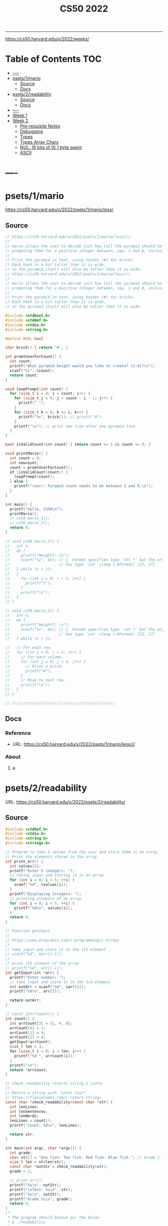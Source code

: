 #+title: CS50 2022
#+startup: fold
-----

https://cs50.harvard.edu/x/2022/weeks/

* Table of Contents :TOC:
- [[#----][----]]
- [[#psets1mario][psets/1/mario]]
  - [[#source][Source]]
  - [[#docs][Docs]]
- [[#psets2readability][psets/2/readability]]
  - [[#source-1][Source]]
  - [[#docs-1][Docs]]
- [[#-----1][----]]
- [[#week-1][Week 1]]
- [[#week-2][Week 2]]
  - [[#pre-requisite-notes][Pre-requisite Notes]]
  - [[#debugging][Debugging]]
  - [[#types][Types]]
  - [[#types-array-chars][Types Array Chars]]
  - [[#nul-8-bits-of-0-1-byte-spent][NUL: (8 bits of 0) 1 byte spent]]
  - [[#ascii][ASCII]]

* ----
* psets/1/mario
https://cs50.harvard.edu/x/2022/psets/1/mario/less/
** Source
#+NAME: psets/1_mario
#+begin_src c :tangle ./psets/1_mario/mario.c :main no :noweb yes :comments link
// https://cs50.harvard.edu/x/2022/psets/1/mario/less///
//
// mario allows the user to decide just how tall the pyramid should be by first
// prompting them for a positive integer between, say, 1 and 8, inclusive.
//
// Print the pyramid in text, using hashes (#) for bricks.
// Each hash is a bit taller than it is wide,
// so the pyramid itself will also be taller than it is wide.
// https://cs50.harvard.edu/x/2022/psets/1/mario/less///
//
// mario allows the user to decide just how tall the pyramid should be by first
// prompting them for a positive integer between, say, 1 and 8, inclusive.
//
// Print the pyramid in text, using hashes (#) for bricks.
// Each hash is a bit taller than it is wide,
// so the pyramid itself will also be taller than it is wide.

#include <stdbool.h>
#include <stddef.h>
#include <stdio.h>
#include <string.h>

#define BOOL bool

char brick() { return '#'; }

int promtUserForCount() {
  int count;
  printf("What pyramid height would you like to create? (1-8)?\n");
  scanf("%i", &count);
  return count;
}

void loopPrompt(int count) {
  for (size_t i = 0; i < count; i++) {
    for (size_t j = 0; j < count - i - 1; j++) {
      printf(" ");
    }
    for (size_t k = 0; k <= i; k++) {
      printf("%c", brick()); // printf("#");
    }
    printf("\n"); // print new line after one pyramid line.
  }
}

bool isValidCount(int count) { return count >= 1 && count <= 8; }

void printMario() {
  int count = 8;
  int newcount;
  count = promtUserForCount();
  if (isValidCount(count)) {
    loopPrompt(count);
  } else {
    printf("\nerr: Pyramid count needs to be between 1 and 8.\n");
  }
}

int main() {
  printf("hello, CS50\n");
  printMario();
  // cs50_mario_1();
  // cs50_mario_2();
  return 0;
}

// void cs50_mario_1() {
//   int n;
//   do {
//     printf("Height?: \n");
//     scanf("%i", &n); //   Format specifies type 'int *' but the argument
//                      // has type 'int' clang (-Wformat) [22, 17]
//   } while (n < 1);
//   {
//     for (int i = 0; i < n; i++) {
//       printf("?");
//     }
//     printf("\n");
//   }
// }

// void cs50_mario_2() {
//   int n;
//   do {
//     printf("Height?: \n");
//     scanf("%i", &n); //   Format specifies type 'int *' but the argument
//                      // has type 'int' clang (-Wformat) [22, 17]
//   } while (n < 1);

//   // For each row.
//   for (int i = 0; i < n; i++) {
//     // For each column.
//     for (int j = 0; j < n; j++) {
//       // Print a brick.
//       printf("#");
//     }
//     // Move to next row.
//     printf("\n");
//   }
// }

// //////////////////////////////////////////////
#+end_src
** Docs
*** Reference
- URL: https://cs50.harvard.edu/x/2022/psets/1/mario/less///
*** About
**** a
* psets/2/readability
URL: https://cs50.harvard.edu/x/2022/psets/2/readability/
** Source
#+NAME: psets/2_readability
#+begin_src c :tangle ./psets/2_readability/readability.c :main no :noweb yes :comments link
#include <stddef.h>
#include <stdio.h>
#include <string.h>
#include <strings.h>

// Program to take 5 values from the user and store them in an array
// Print the elements stored in the array
int print_arr() {
  int values[5];
  printf("Enter 5 integers: ");
  // taking input and storing it in an array
  for (int i = 0; i < 5; ++i) {
    scanf("%d", &values[i]);
  }
  printf("Displaying integers: ");
  // printing elements of an array
  for (int i = 0; i < 5; ++i) {
    printf("%d\n", values[i]);
  }
  return 0;
}

// Function getInput
//
// https://www.programiz.com/c-programming/c-arrays
//
// take input and store it in the ith element
// scanf("%d", &arr[i-1]);
//
// print ith element of the array
// printf("%d", arr[i-1]);
int getInput(int *arr) {
  printf("Enter number: ");
  // take input and store it in the 3rd element
  int outArr = scanf("%d", &arr[2]);
  printf("%d\n", arr[2]);

  return outArr;
}

// const int(*count()) {
int count() {
  int arrCount[3] = {1, 4, 8};
  arrCount[0] = 1;
  arrCount[1] = 4;
  arrCount[2] = 8;
  getInput(arrCount);
  size_t len = 3;
  for (size_t i = 0; i < len; i++) {
    printf("%d ", arrCount[i]);
  }
  printf("\n");
  return *arrCount;
}

// check_readability returns string & score.
//
// Return a string with `const char*`
// https://flaviocopes.com/c-return-string/
const char *check_readability(const char *str) {
  int lenLines;
  int lenSentences;
  int lenWords;
  lenLines = count();
  printf("count: %d\n", lenLines);

  return str;
}

int main(int argc, char *argv[]) {
  int grade;
  char str[] = "One fish. Two fish. Red fish. Blue fish."; // Grade 1.
  size_t len = strlen(str);
  const char *outStr = check_readability(str);
  grade = 1;

  // print_arr();
  printf("%s\n", outStr);
  printf("\nText: %s\n", str);
  printf("%s\n", outStr);
  printf("Grade %i\n", grade);
  return 0;
}
/*
 * The program should behave per the below.
 * $ ./readability
 *
 * Text: In my younger and more vulnerable years my father gave me some advice
 * that I've been turning over in my mind ever since.
 * In my younger and more vulnerable years my father gave me some advice that
 * I've been turning over in my mind ever since.
 *
 * **** Letters
 * **** Words
 * **** Sentences
 * */

/*
 * Your program must prompt the user for a string of text using get_string.
 *
 * Your program should count the number of letters, words, and sentences in
 * the text. You may assume that a letter is any lowercase character from a to z
 * or any uppercase character from A to Z, any sequence of characters separated
 * by spaces should count as a word, and that any occurrence of a period,
 * exclamation point, or question mark indicates the end of a sentence.
 *
 * Your program should print as output "Grade X" where X is the grade level
 * computed by the Coleman-Liau formula, rounded to the nearest integer.
 *
 * If the resulting index number is 16 or higher (equivalent to or greater
 * than a senior undergraduate reading level), your program should output "Grade
 * 16+" instead of giving the exact index number. If the index number is less
 * than 1, your program should output "Before Grade 1".
 *
 * */

/*
 * One fish. Two fish. Red fish. Blue fish. (Before Grade 1)
 *
 * Would you like them here or there? I would not like them here or there. I
 * would not like them anywhere. (Grade 2)
 *
 * Congratulations! Today is your day. You're off to Great Places! You're off
 * and away! (Grade 3)
 *
 * Harry Potter was a highly unusual boy in many ways. For one thing, he hated
 * the summer holidays more than any other time of year. For another, he really
 * wanted to do his homework, but was forced to do it in secret, in the dead of
 * the night. And he also happened to be a wizard. (Grade 5)
 *
 * In my younger and more vulnerable years my father gave me some advice that
 * I've been turning over in my mind ever since. (Grade 7)
 *
 * Alice was beginning to get very tired of sitting by her sister on the bank,
 * and of having nothing to do: once or twice she had peeped into the book her
 * sister was reading, but it had no pictures or conversations in it, "and what
 * is the use of a book," thought Alice "without pictures or conversation?"
 * (Grade 8)
 *
 * When he was nearly thirteen, my brother Jem got his arm badly broken at the
 * elbow. When it healed, and Jem's fears of never being able to play football
 * were assuaged, he was seldom self-conscious about his injury. His left arm
 * was somewhat shorter than his right; when he stood or walked, the back of his
 * hand was at right angles to his body, his thumb parallel to his thigh. (Grade
 * 8)
 *
 * There are more things in Heaven and Earth, Horatio, than are dreamt of in
 * your philosophy. (Grade 9)
 *
 * It was a bright cold day in April, and the clocks were striking thirteen.
 * Winston Smith, his chin nuzzled into his breast in an effort to escape the
 * vile wind, slipped quickly through the glass doors of Victory Mansions,
 * though not quickly enough to prevent a swirl of gritty dust from entering
 * along with him. (Grade 10)
 *
 * A large class of computational problems involve the determination of
 * properties of graphs, digraphs, integers, arrays of integers, finite families
 * of finite sets, boolean formulas and elements of other countable domains.
 * (Grade 16+)
 *
 * */
#+end_src
** Docs
*** Specification
Design and implement a program, readability, that computes the Coleman-Liau index of text.

- Implement your program in a file called readability.c in a directory called readability.
- Your program must prompt the user for a string of text using get_string.
- Your program should count the number of letters, words, and sentences in the text. You may assume that a letter is any lowercase character from a to z or any uppercase character from A to Z, any sequence of characters separated by spaces should count as a word, and that any occurrence of a period, exclamation point, or question mark indicates the end of a sentence.
- Your program should print as output "Grade X" where X is the grade level computed by the Coleman-Liau formula, rounded to the nearest integer.
- If the resulting index number is 16 or higher (equivalent to or greater than a senior undergraduate reading level), your program should output "Grade 16+" instead of giving the exact index number. If the index number is less than 1, your program should output "Before Grade 1".
*** Getting User Input
Let’s first write some C code that just gets some text input from the user, and prints it back out. Specifically, implement in readability.c a main function that prompts the user with "Text: " using get_string and then prints that same text using printf. Be sure to #include any necessary header files.

The program should behave per the below.
#+begin_src shell
$ ./readability
Text: In my younger and more vulnerable years my father gave me some advice that I've been turning over in my mind ever since.
In my younger and more vulnerable years my father gave me some advice that I've been turning over in my mind ever since.
#+end_src
**** Letters
**** Words
**** Sentences
**** Putting it all together
- Now it’s time to put all the pieces together! Recall that the Coleman-Liau index is computed using the formula:

#+begin_example
index = 0.0588 * L - 0.296 * S - 15.8
#+end_example
Here, L is the average number of letters per 100 words in the text, and S is the average number of sentences per 100 words in the text.

- Modify main in readability.c so that instead of outputting the number of letters, words, and sentences, it instead outputs (only) the grade level as defined by the Coleman-Liau index (e.g. "Grade 2" or "Grade 8" or the like). Be sure to round the resulting index number to the nearest int!

If the resulting index number is 16 or higher (equivalent to or greater than a senior undergraduate reading level), your program should output "Grade 16+" instead of outputting an exact index number. If the index number is less than 1, your program should output "Before Grade 1".
***** Hints
- Recall that round is declared in math.h, per manual.cs50.io!
- Recall that, when dividing values of type int in C, the result will also be an int, with any remainder (i.e., digits after the decimal point) discarded.
  - Put another way, the result will be “truncated.”
  - You might want to cast your one or more values to float before performing division when calculating L and S!

*** How to Test Your Code
**** running your program to see the grade level.
Try running your program on the following texts, to ensure you see the specified grade level.
Be sure to copy only the text, no extra spaces.

#+begin_example
- One fish. Two fish. Red fish. Blue fish. (Before Grade 1)
- Would you like them here or there? I would not like them here or there. I would not like them anywhere. (Grade 2)
- Congratulations! Today is your day. You're off to Great Places! You're off and away! (Grade 3)
- Harry Potter was a highly unusual boy in many ways. For one thing, he hated the summer holidays more than any other time of year. For another, he really wanted to do his homework, but was forced to do it in secret, in the dead of the night. And he also happened to be a wizard. (Grade 5)
- In my younger and more vulnerable years my father gave me some advice that I've been turning over in my mind ever since. (Grade 7)
- Alice was beginning to get very tired of sitting by her sister on the bank, and of having nothing to do: once or twice she had peeped into the book her sister was reading, but it had no pictures or conversations in it, "and what is the use of a book," thought Alice "without pictures or conversation?" (Grade 8)
- When he was nearly thirteen, my brother Jem got his arm badly broken at the elbow. When it healed, and Jem's fears of never being able to play football were assuaged, he was seldom self-conscious about his injury. His left arm was somewhat shorter than his right; when he stood or walked, the back of his hand was at right angles to his body, his thumb parallel to his thigh. (Grade 8)
- There are more things in Heaven and Earth, Horatio, than are dreamt of in your philosophy. (Grade 9)
- It was a bright cold day in April, and the clocks were striking thirteen. Winston Smith, his chin nuzzled into his breast in an effort to escape the vile wind, slipped quickly through the glass doors of Victory Mansions, though not quickly enough to prevent a swirl of gritty dust from entering along with him. (Grade 10)
- A large class of computational problems involve the determination of properties of graphs, digraphs, integers, arrays of integers, finite families of finite sets, boolean formulas and elements of other countable domains. (Grade 16+)
#+end_example


* ----
* Week 1
* Week 2
** Pre-requisite Notes
*** Compiling source code into machine code is actually made up of four smaller steps:
**** preprocessing
Preprocessing involves replacing lines that start with a #, like #include.
For example, #include <cs50.h> will tell clang to look for that header file, since it contains content, like prototypes of functions, that we want to include in our program.
Then, clang will essentially copy and paste the contents of those header files into our program.

***** Example …
#+begin_src c

#include <cs50.h>
#include <stdio.h>

int main(void)
{
    string name = get_string("What's your name? ");
    printf("hello, %s\n", name);
}
#+end_src

****** … will be preprocessed into:
#+begin_src c
/* ... */
string get_string(string prompt);
/* ... */
int printf(string format, ...);
/* ... */
#+end_src

#+begin_src c
int main(void)
{
    string name = get_string("Name: ");
    printf("hello, %s\n", name);
}
#+end_src
- string get_string(string prompt); is a prototype of a function from cs50.h that we want to use. The function is called get_string, and it takes in a string as an argument, called prompt, and returns a value of the type string.
- int printf(string format, ...); is a prototype from stdio.h, taking in a number of arguments, including a string for format.

#+begin_src c
int main(void)
{
    string name = get_string("What's your name? ");
    printf("hello, %s\n", name);
}
#+end_src

******* … will be preprocessed into:
#+begin_src c
/* ... */
string get_string(string prompt);
/* ... */
int printf(string format, ...);
/* ... */
#+end_src

#+begin_src c
int main(void)
{
    string name = get_string("Name: ");
    printf("hello, %s\n", name);
}
#+end_src
- string get_string(string prompt); is a prototype of a function from cs50.h that we want to use. The function is called get_string, and it takes in a string as an argument, called prompt, and returns a value of the type string.
- int printf(string format, ...); is a prototype from stdio.h, taking in a number of arguments, including a string for format.
** Debugging
*** w2_arrays/buggy.c
**** cs50 -> debugger tool OR VSCODE's Debugger with gcc
No need to mention *.c file (with extension)
#+begin_src shell
debug50 ./buggy
#+end_src
- Debugger
- printf
- Rubber duck: Talking through problems to a person or an inanimate object.
**** DEBUGGER (Use Run or Debug taskbar with problemMatcher: gcc ) see tasks.json.
 1. Step over goes over the line & executes it.
**** Using debuggers.
Strategies:
- 1. Diagnose the problem
- 1.1. Using logging with printf
*** Source Code (buggy.c)
#+name: w2_arrays/buggy.c
#+begin_src c :tangle ./scratch/w2_arrays/buggy.c :main no :comments link :noweb tangle
#include <stdio.h>

/*
 * cs50 -> debugger tool
 * No need to mention *.c file (with extension)
 * $ debug50 ./buggy
 * 1. Debugger
 * 2. printf
 * 3. Rubber duck: Talking through problems to a person or an inanimate object.
 * */

void buggy(void);
int negative_int(void);

int main(int argc, char *argv[]) {
  printf("\n---------\n");
  printf("~buggy.c~\n");
  printf("---------\n");

  // buggy();

  int n_main = negative_int();
  printf("negative_int: %i\n", n_main);

  return 0;
}

// buggy is a debugging playground.
void buggy(void) {
  int length = 3;
  int counter = 0;

  // <= works instead of < => For printing 4 lines and not 3.
  for (int i = 0; i <= length; i++) {
    // see inside the computers memory with this debug hack.
    printf("#\n");
    counter++;
    printf("counter: %i", counter);
  }
}

// USE `STEP INTO` IN THE DEBUGGER MENU (F11) (down arrow)
// negative_int returns a negative integer.
int negative_int(void) {
  int n = -1;

  // Err: while loop won't wui when -ve int is entered.
  do {
    /* Prompt integer from user. */
    printf("Enter negative integer: ");

    scanf("%i", &n); // Doesn't work when neg < 0 => so debug.
    printf("negative int: %i\n\n", n);
  } while (n < 0);

  return n;
}
#+end_src
** Types
*** Byte(s) per type
- 4 bytes or 32bits
- 8 bytes or 64bits

| type   | byte(s) |
| :----: |  :----: |
| bool   |       1 |
| char   |       1 |
| double |       8 |
| float  |       4 |
| int    |       4 |
| long   |       8 |
| string |       ? |
*** RAM: Random access memory.
**** Black chips (Store 0s & 1s)
0s & 1s are stored there. (e.g. billion squares)
***** Each block stores a binary (0,1)
+-+-+-+-+-+-+-+-+
| | | | | | | | |
+-+-+-+-+-+-+-+-+
| | | | | | | | |
+-+-+-+-+-+-+-+-+
| | | | | | | | |
+-+-+-+-+-+-+-+-+
| | | | | | | | |
+-+-+-+-+-+-+-+-+
| | | | | | | | |
+-+-+-+-+-+-+-+-+
| | | | | | | | |
+-+-+-+-+-+-+-+-+
| | | | | | | | |
+-+-+-+-+-+-+-+-+
| | | | | | | | |
+-+-+-+-+-+-+-+-+
| | | | | | | | |
+-+-+-+-+-+-+-+-+
| | | | | | | | |
+-+-+-+-+-+-+-+-+
| | | | | | | | |
+-+-+-+-+-+-+-+-+
| | | | | | | | |
+-+-+-+-+-+-+-+-+
| | | | | | | | |
+-+-+-+-+-+-+-+-+
| | | | | | | | |
+-+-+-+-+-+-+-+-+
| | | | | | | | |
+-+-+-+-+-+-+-+-+
| | | | | | | | |
+-+-+-+-+-+-+-+-+
**** char stored at top left (1 byte)
+-+-+-+-+-+-+-+-+
|x| | | | | | | |
+-+-+-+-+-+-+-+-+
**** int stored at top left (4 bytes)
+-+-+-+-+-+-+-+-+
|x|x|x|x| | | | |
+-+-+-+-+-+-+-+-+
**** double/long stored at top left (8 bytes)
+-+-+-+-+-+-+-+-+
|x|x|x|x|x|x|x|x|
+-+-+-+-+-+-+-+-+
*** Source Code (scores.c)
Memory as grid/canvas to paint 0s and 1s on. Program with 3 integers
 - Purpose of array is not to save space, but to eliminate the need for having lots of variables names.
 - Data type `short` or `char` also available.  memory was expensive years ago so, we just use int now, thanks to relative price drop.?
 - Arrays give one variable name, but multiple locations.

#+name: w2_arrays/scores.c
#+begin_src c :tangle ./scratch/w2_arrays/scores.c :main no :comments link :noweb tangle
#include <stddef.h>
#include <stdio.h>

void scores(void);
void scores_array(void);
int prompt_score(int);
int prompt_total_scores();
float scores_array_prompt(void);

// TODO close while loop when -ve num is entered.
// int negative_int(void);
int main(int argc, char *argv[]) {
  printf("~scores.c~\n");

  scores();
  scores_array();
  float avg = scores_array_prompt();

  printf("\nAverage: %.2f\n", avg);
  // int n_main = negative_int();
  // printf("negative_int: %i\n", n_main);
  return 0;
}

// scores returns average of scores.
//
// As long as one arg in an operation is a float.
// it returns float.
//
// dont't hardcode avg denominator.
void scores(void) {
  int s1 = 72;
  int s2 = 73;
  int s3 = 33;

  // ### variable `array`
  int scores[3] = {s1, s2, s3};

  float avg = ((float)s1 + s2 + s3) / 3; // or use 3.0;

  printf("Average: %.2f\n", avg);
}

// ### `expression`
// Type: `unsigned long`
// int scores[3] = {72, 73, 33};
void scores_array(void) {
  const int len = 3; // allocate capacity og scores array.
  int scores[len];   // ### variable `array`
  int sum;           // scores[0] + scores[1] + scores[2]
  float avg;         // scores sum / scores size

  scores[0] = 72;
  scores[1] = 73;
  scores[2] = 33;

  for (int i = 0; i < len; i++) {
    int score = scores[i]; // printf("\n%2i: score: %i\n", i, score);
  }

  sum = (scores[0] + scores[1] + scores[2]);
  avg = sum / (float)len;

  printf("\nAverage_Array: %.2f\n\n\n", avg);
}

//   Format specifies type 'int *' but the argument has type 'int' clang
// (-Wformat) [79, 15]
int prompt_score(int idx) {
  int score;

  printf("Enter a score(%i): ", idx + 1);
  scanf("%i", &score);

  return score;
}

int prompt_total_scores() {
  int length;

  printf("How many scores? ");
  scanf("%i", &length);

  return length;
}

/*
 * ! Code Smell
 *
 * int scores[3] = {72, 73, 33};
 * OR
 * scores[0] = prompt_user();
 * scores[1] = prompt_user();
 * scores[2] = prompt_user();
 *
 */

// scores_array_prompt returns average of user input scores.
//
// Initialize `prev` to 0 to avoid errors.
float scores_array_prompt(void) {
  int len = prompt_total_scores(); // Allocate capacity of scores array.
  int s[len];                      // Initialize array with capacity len.

  int prev = 0; // Previous cached sum.
  int curr;     // Current score being looped.
  int sum;      // s[0] + s[1] + s[2].

  for (int i = 0; i < len; i++) {
    s[i] = prompt_score(i); // Prompt user for int & store in ith pos.

    curr = prev + s[i]; // Add prev sum and current prompted score.

    sum = curr; // Assign sum to curr value.
    prev = sum; // Reset prev to sum.
  }

  return sum / (float)len; // Assert float type once.
}

// USE `STEP INTO` IN THE DEBUGGER MENU (F11) (down arrow)
// negative_int returns a negative integer.
int negative_int(void) {
  int n = -1;

  // Err: while loop won't wui when -ve int is entered.
  do {
    /* Prompt integer from user. */
    printf("Enter negative integer: ");

    scanf("%i", &n); // Doesn't work when neg < 0 => so debug.
    printf("negative int: %i\n\n", n);
  } while (n < 0);

  return n;
}
#+end_src
** Types Array Chars
#+name: w2_arrays/hi.c
#+begin_src c :tangle ./scratch/w2_arrays/hi.c :main no :comments link :noweb tangle
#include <stddef.h>
#include <stdio.h>

void hi_char(void);
void hi_string(void);

/*
 * strings is an array of characters.
 * type string == char[]
 *
 */
int main(int argc, char *argv[]) {
  printf("\n\n~hi.c~\n");
  hi_char();
  hi_string();
  return 0;
}

/*
 * Typecasting with (int) c1 ....
 * char are just numbers.
 *
 * Sometimes typecasting leads to loss of information, e.g. float decimals.
 */
void hi_char(void) {
  char c1 = 'H';
  char c2 = 'i';
  char c3 = '!';

  // Implicit conversion.printf tolerates printing chars as ints.
  printf("%i %i %i\n", c1, c2, c3); // ASCII value: 72 105 33
  // printf("%i %i %i\n", (char)c1, (char)c2, (char)c3); // ASCII value: 72 105
  // 33

  // Explicit conversion.
  printf("%i %i %i\n", (int)c1, (int)c2, (int)c3); // ASCII value: 72 105 33
}

// 1:11:14 => https://video.cs50.io/v_luodP_mfE?screen=J0ND72qsI9U&start=4275
// QUESTION: How does the computer know,
// where one string begins and ends.
// for all we have are bytes (0,1).
// ANSWER: \0 (shorthand for eight 0 bits). NUL
// 0 0 0 0 0 0 0 0
// It's the NUL character.
// Spend 1 byte to solve problem of string separation with NUL (8 bits of 0)
// cs50.h --> get_string() does dynamic memory allocation,
// which grows and shrinks the array for char of string.
//
// s: Hi!  : 72  105 33  0
// t: BYE! : 66  89  69  33  0
// ------s-------   --------t---------
// H   i   !   \0   B   Y   E   !   \0
// 0   1   2    3   4   5   6   7    8
void hi_string(void) {
  // Need NUL to separate one string from another in RAM.
  char s[] = "Hi!";  // Using 4 bytes.
  char t[] = "BYE!"; // Using 5 bytes.
  int len_s = sizeof(s);
  int len_t = sizeof(t);

  printf("Hi!  : ");
  for (int i = 0; i < len_s; i++) {
    printf("%3i ", s[i]);
  }
  printf("\n");
  printf("BYE! : ");
  for (int i = 0; i < len_t; i++) {
    printf("%3i ", t[i]);
  }
  printf("\n");
}
#+end_src
** NUL: (8 bits of 0) 1 byte spent
Only strings are appended with NUL at the end.
1:11:14 => https://video.cs50.io/v_luodP_mfE?screen=J0ND72qsI9U&start=4275

#+begin_example markdown
s: Hi!  : 72  105 33  0
t: BYE! : 66  89  69  33  0
------s-------   --------t---------
H   i   !   \0   B   Y   E   !   \0
0   1   2    3   4   5   6   7    8
#+end_example
*** Source Code
#+name: w2_arrays/length.c
#+begin_src c :tangle ./scratch/w2_arrays/length.c :main no :comments link :noweb tangle
//
// https://manual.cs50.io/
#include <stdio.h>
#include <string.h>

// int string_len(char[8]);
int str_len(char[8]);

// strlen() manual implementation.
int main(int argc, char *argv[]) {
  char name[] = "Gandalf";

  int out_strlen = strlen(name);   // standard library function.
  int out_str_len = str_len(name); // manual helper function.

  printf("| strlen: %i | str_len: %i\n", out_strlen, out_str_len);

  return 0;
}

// /* Return the length of S.  */
// extern size_t strlen (const char *__s)
//      __THROW __attribute_pure__ __nonnull ((1));
int str_len(char *s) {
  int i = 0;

  // Scan each char at i for NUL `\0`.
  while (s[i] != '\0') {
    // If it is not NUL increment the counter i.
    i++;
  }

  return i;
}

// int len = string_len(name);
// int string_len(char[8] s) {}
//
#+end_src

*** QUESTION: How does the computer know, where one string begins and ends.
- for all we have are bytes (0,1).
- CASE: use delimiter, nul character, escape char, break
- ANSWER: \0 (shorthand for eight 0 bits). NUL
- 0 0 0 0 0 0 0 0
#+begin_src c :main no
void hi_string(void) {
  // Need NUL to separate one string from another in RAM.
  char s[] = "Hi!";  // Using 4 bytes.
  char t[] = "BYE!"; // Using 5 bytes.
  int len_s = sizeof(s);
  int len_t = sizeof(t);

  printf("Hi!  : ");
  for (int i = 0; i < len_s; i++) {
    printf("%3i ", s[i]);
  }
  printf("\n");
  printf("BYE! : ");
  for (int i = 0; i < len_t; i++) {
    printf("%3i ", t[i]);
  }
  printf("\n");
}
#+end_src

**** It's the NUL character.
- Hi! = 72   105   33   0
- Hi! = H    i     !    \0
- Need NUL to separate one string from another in RAM.
**** Spend 1 byte to solve problem of string separation with NUL (8 bits of 0)
 cs50.h --> get_string() does dynamic memory allocation,
 which grows and shrinks the array for char of string.

 s: Hi!  : 72  105 33  0
 t: BYE! : 66  89  69  33  0
 ------s-------   --------t---------
 H   i   !   \0   B   Y   E   !   \0
 0   1   2    3   4   5   6   7    8
** ASCII
https://asciichart.com/
*** ascii 32 is SP (space)

